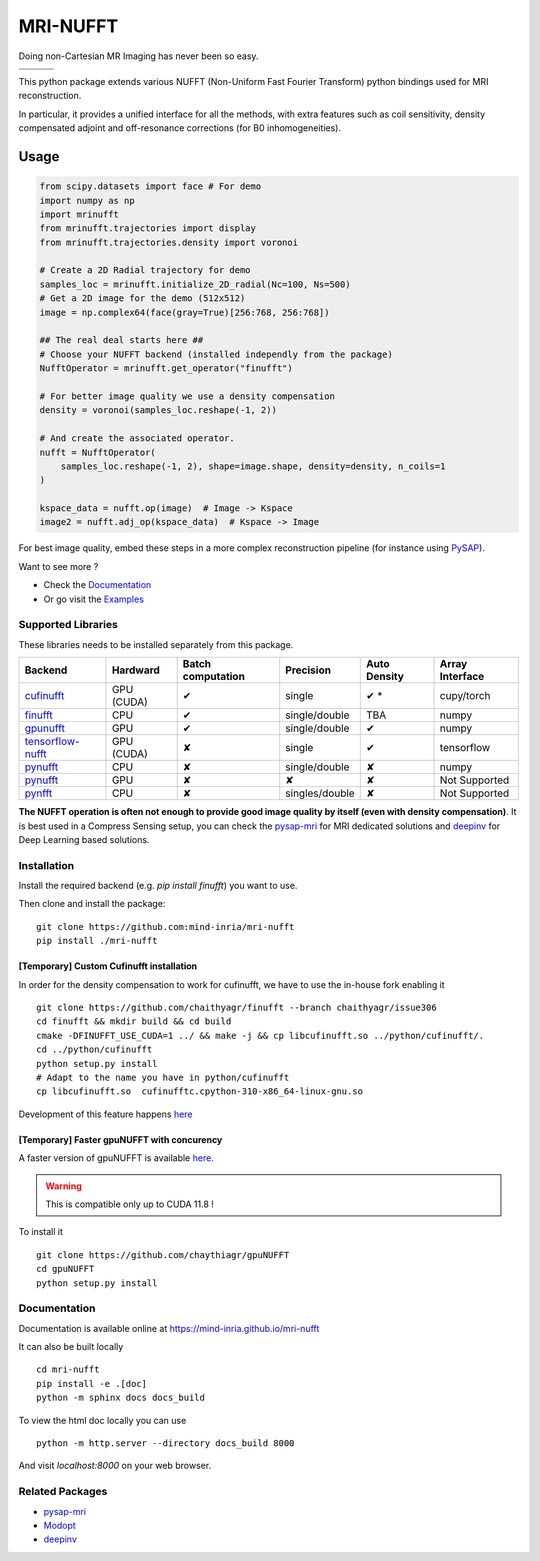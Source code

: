 =========
MRI-NUFFT
=========

Doing non-Cartesian MR Imaging has never been so easy.

.. list-table::
   :widths: 25 25 25
   :header-rows: 0

   * - .. image:: https://img.shields.io/badge/coverage-TBA-green
        :target: https://app.codecov.io/gh/mind-inria/mri-nufft
     - .. image:: https://github.com/mind-inria/mri-nufft/workflows/CI/badge.svg
     - .. image:: https://github.com/mind-inria/mri-nufft/workflows/CD/badge.svg
   * - .. image:: https://img.shields.io/badge/style-black-black
     - .. image:: https://img.shields.io/badge/docs-Sphinx-blue
        :target: https://mind-inria.github.io/mri-nufft
     - .. image:: https://img.shields.io/pypi/v/mri-nufft
        :target: https://pypi.org/project/mri-nufft/


This python package extends various NUFFT (Non-Uniform Fast Fourier Transform) python bindings used for MRI reconstruction.

In particular, it provides a unified interface for all the methods, with extra features such as coil sensitivity, density compensated adjoint and off-resonance corrections (for B0 inhomogeneities).


Usage
=====

.. TODO use a include file directive.
.. code:: python

      from scipy.datasets import face # For demo
      import numpy as np
      import mrinufft
      from mrinufft.trajectories import display
      from mrinufft.trajectories.density import voronoi

      # Create a 2D Radial trajectory for demo
      samples_loc = mrinufft.initialize_2D_radial(Nc=100, Ns=500)
      # Get a 2D image for the demo (512x512)
      image = np.complex64(face(gray=True)[256:768, 256:768])

      ## The real deal starts here ##
      # Choose your NUFFT backend (installed independly from the package)
      NufftOperator = mrinufft.get_operator("finufft")

      # For better image quality we use a density compensation
      density = voronoi(samples_loc.reshape(-1, 2))

      # And create the associated operator.
      nufft = NufftOperator(
          samples_loc.reshape(-1, 2), shape=image.shape, density=density, n_coils=1
      )

      kspace_data = nufft.op(image)  # Image -> Kspace
      image2 = nufft.adj_op(kspace_data)  # Kspace -> Image


.. TODO Add image

For best image quality, embed these steps in a more complex reconstruction pipeline (for instance using `PySAP <https://github.com/CEA-COSMIC/pysap-mri>`_).

Want to see more ?

- Check the `Documentation <https://mind-inria.github.io/mri-nufft/>`_

- Or go visit the `Examples <https://mind-inria.github.io/mri-nufft/auto_examples/index.html>`_

Supported Libraries
-------------------

These libraries needs to be installed separately from this package.

.. Don't touch the spacing ! ..

==================== ============ =================== =============== ============== ===============
Backend              Hardward     Batch computation   Precision       Auto Density   Array Interface
==================== ============ =================== =============== ============== ===============
cufinufft_           GPU (CUDA)   ✔                   single          ✔ *             cupy/torch
finufft_             CPU          ✔                   single/double   TBA            numpy
gpunufft_            GPU          ✔                   single/double   ✔              numpy
tensorflow-nufft_    GPU (CUDA)   ✘                   single          ✔              tensorflow
pynufft_             CPU          ✘                   single/double   ✘              numpy
pynufft_             GPU          ✘                   ✘               ✘              Not Supported
pynfft_              CPU          ✘                   singles/double   ✘             Not Supported
==================== ============ =================== =============== ============== ===============


.. _cufinufft: https://github.com/flatironinstitute/finufft
.. _finufft: https://github.com/flatironinstitute/finufft
.. _tensorflow-nufft: https://github.com/flatironinstitute/pynufft
.. _gpunufft: https://github.com/chaithyagr/gpuNUFFT
.. _pynufft: https://github.com/jyhmiinlin/pynufft
.. _pynfft: https://github.com/ghisvail/pynfft

**The NUFFT operation is often not enough to provide good image quality by itself (even with density compensation)**.  It is best used in a Compress Sensing setup, you can check the pysap-mri_ for MRI dedicated solutions and deepinv_ for Deep Learning based solutions.


Installation
------------
Install the required backend (e.g. `pip install finufft`) you want to use.

Then clone and install the package::

    git clone https://github.com:mind-inria/mri-nufft
    pip install ./mri-nufft

[Temporary] Custom Cufinufft installation
~~~~~~~~~~~~~~~~~~~~~~~~~~~~~~~~~~~~~~~~~


In order for the density compensation to work for cufinufft, we have to use the in-house fork enabling it ::

    git clone https://github.com/chaithyagr/finufft --branch chaithyagr/issue306
    cd finufft && mkdir build && cd build
    cmake -DFINUFFT_USE_CUDA=1 ../ && make -j && cp libcufinufft.so ../python/cufinufft/.
    cd ../python/cufinufft
    python setup.py install
    # Adapt to the name you have in python/cufinufft
    cp libcufinufft.so  cufinufftc.cpython-310-x86_64-linux-gnu.so

Development of this feature happens `here <https://github.com/flatironinstitute/finufft/pull/308>`_

[Temporary] Faster gpuNUFFT with concurency
~~~~~~~~~~~~~~~~~~~~~~~~~~~~~~~~~~~~~~~~~~~

A faster version of gpuNUFFT is available `here <https://github.com/chaithyagr/gpuNUFFT>`_.

.. warning::

    This is compatible only up to CUDA 11.8 !

To install it ::

    git clone https://github.com/chaythiagr/gpuNUFFT
    cd gpuNUFFT
    python setup.py install


Documentation
-------------

Documentation is available online at https://mind-inria.github.io/mri-nufft

It can also be built locally ::

    cd mri-nufft
    pip install -e .[doc]
    python -m sphinx docs docs_build

To view the html doc locally you can use ::

    python -m http.server --directory docs_build 8000

And visit `localhost:8000` on your web browser.


Related Packages
----------------

- pysap-mri_
- Modopt_
- deepinv_


.. _pysap-mri: https://github.com/CEA-COSMIC/pysap-mri/
.. _Modopt: https://github.com/CEA-COSMIC/ModOpt/
.. _deepinv: https:/github.com/deepinv/deepinv/
